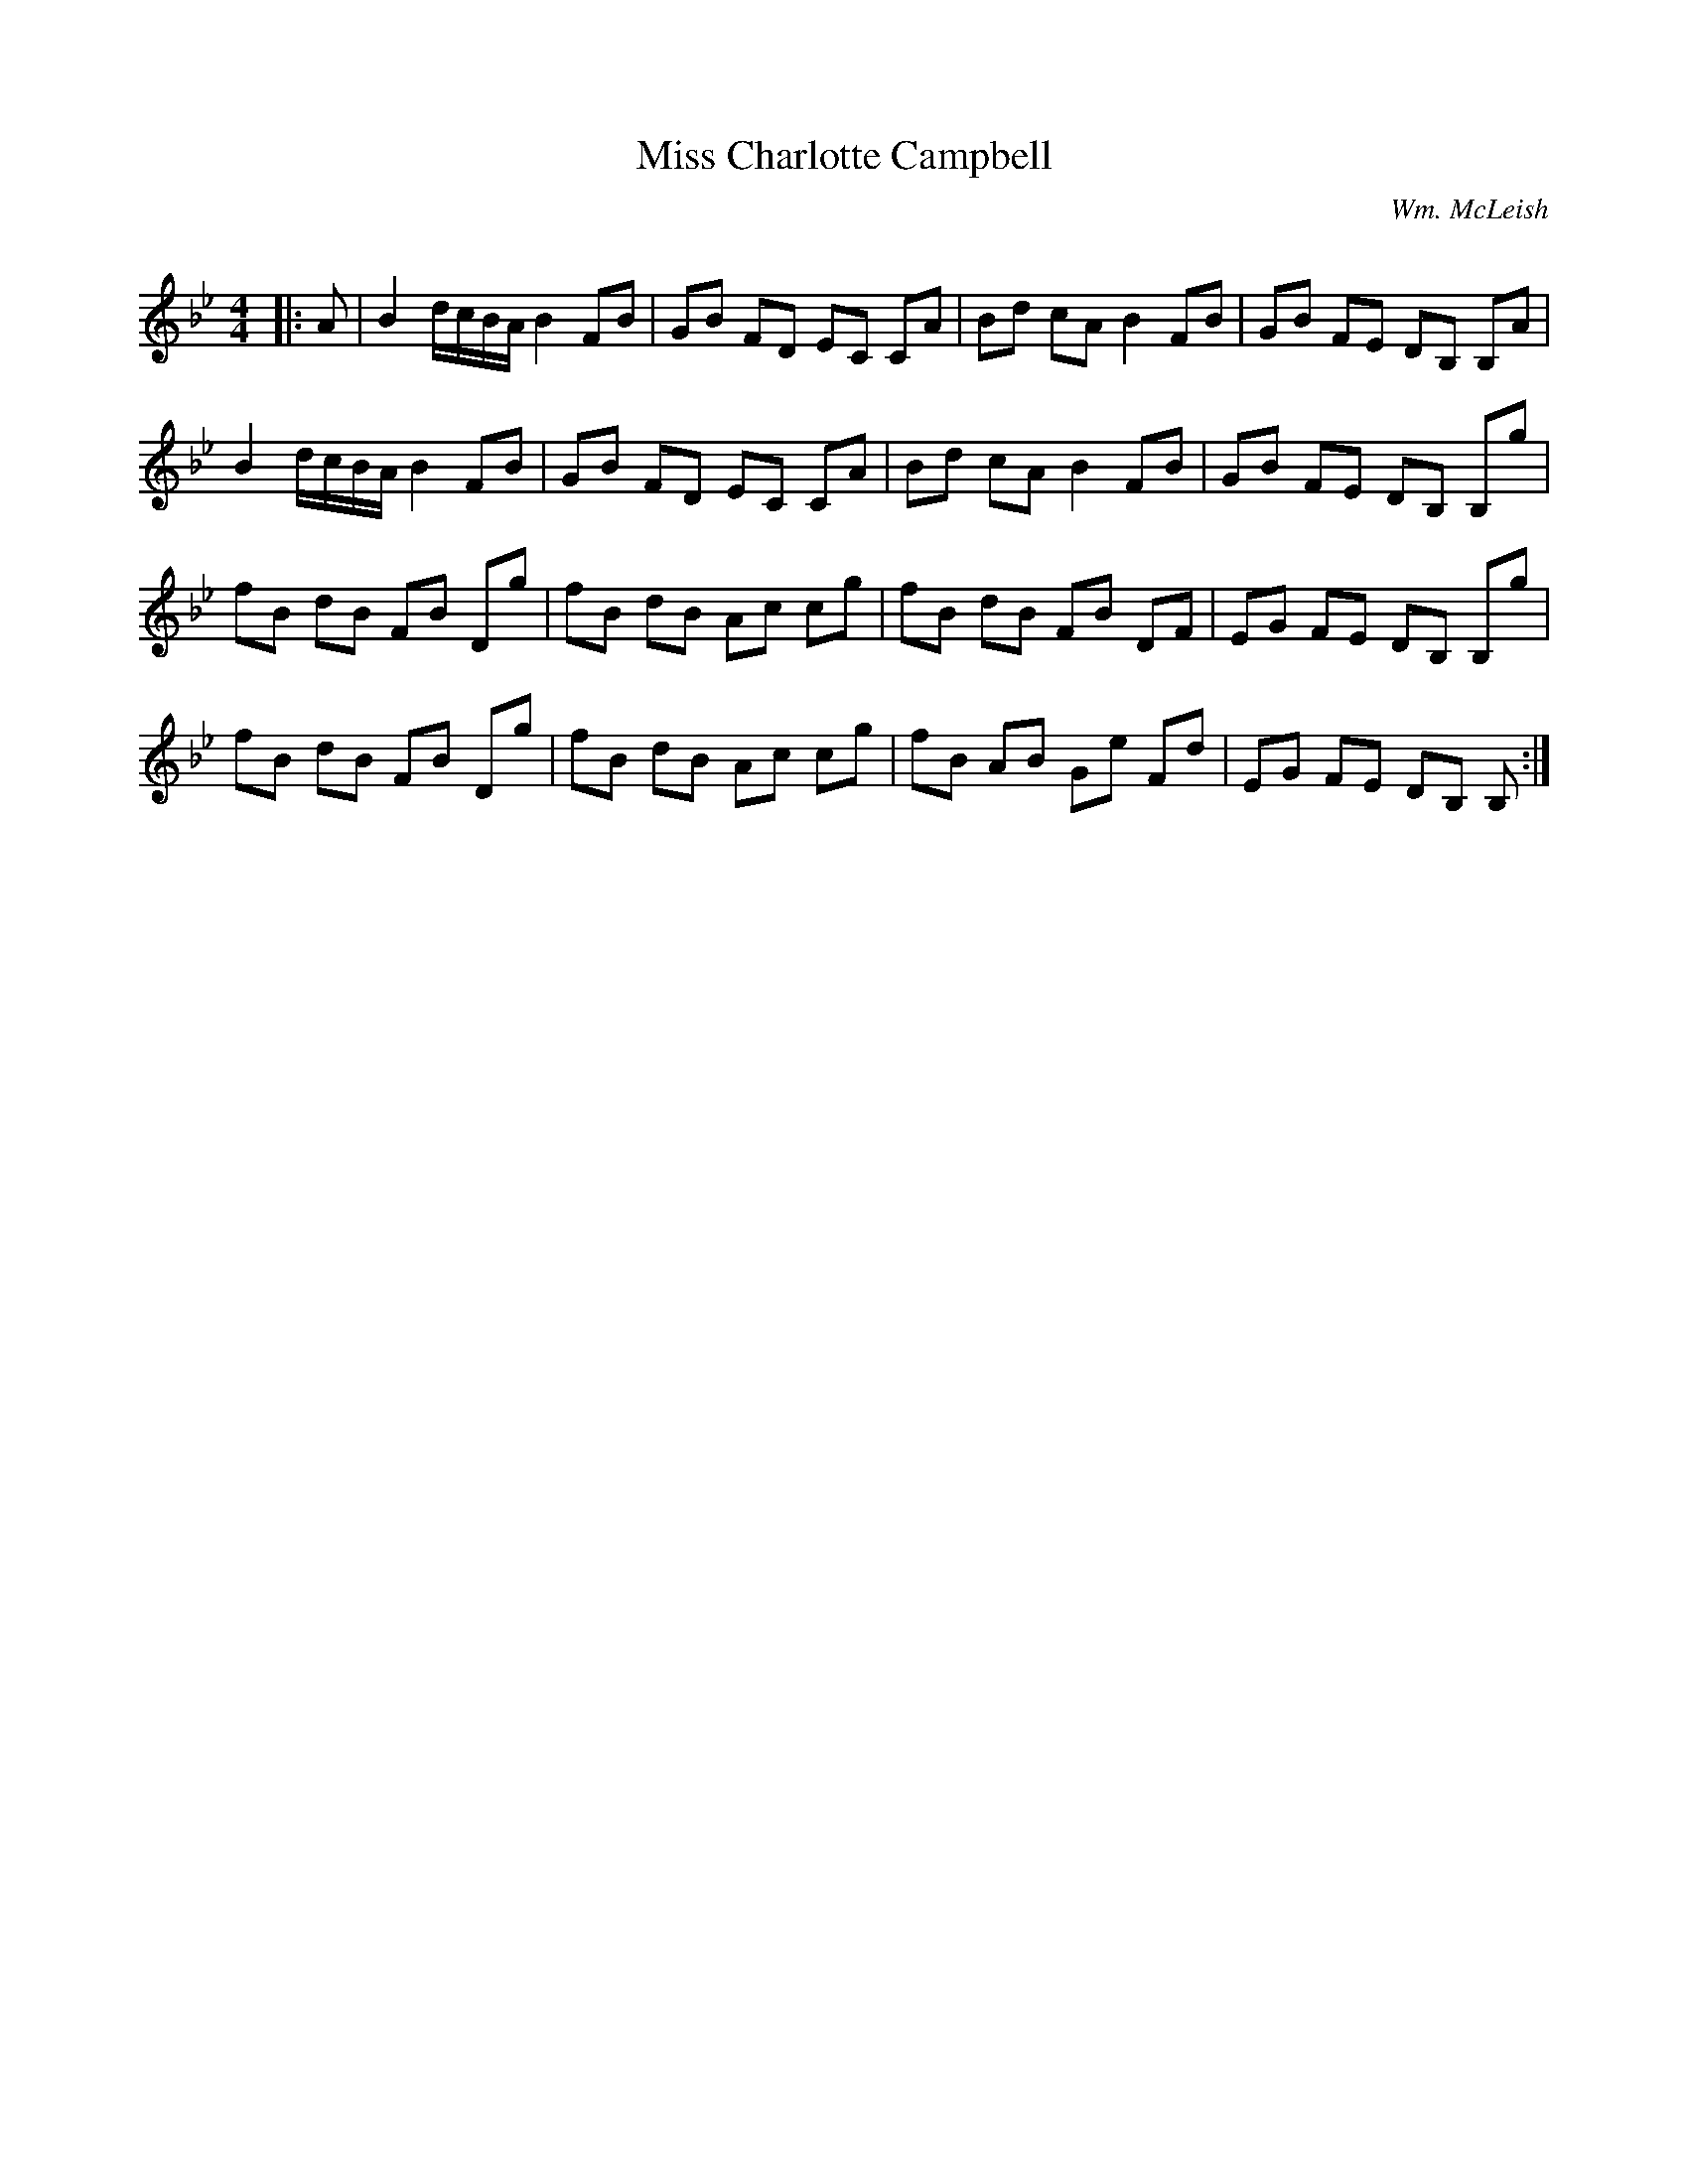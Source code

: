 X:1
T: Miss Charlotte Campbell
C:Wm. McLeish
R:Reel
Q: 232
K:Bb
M:4/4
L:1/8
|:A|B2 d1/2c1/2B1/2A1/2 B2 FB|GB FD EC CA|Bd cA B2 FB|GB FE DB, B,A|
B2 d1/2c1/2B1/2A1/2 B2 FB|GB FD EC CA|Bd cA B2 FB|GB FE DB, B,g|
fB dB FB Dg|fB dB Ac cg|fB dB FB DF|EG FE DB, B,g|
fB dB FB Dg|fB dB Ac cg|fB AB Ge Fd|EG FE DB, B,:|
